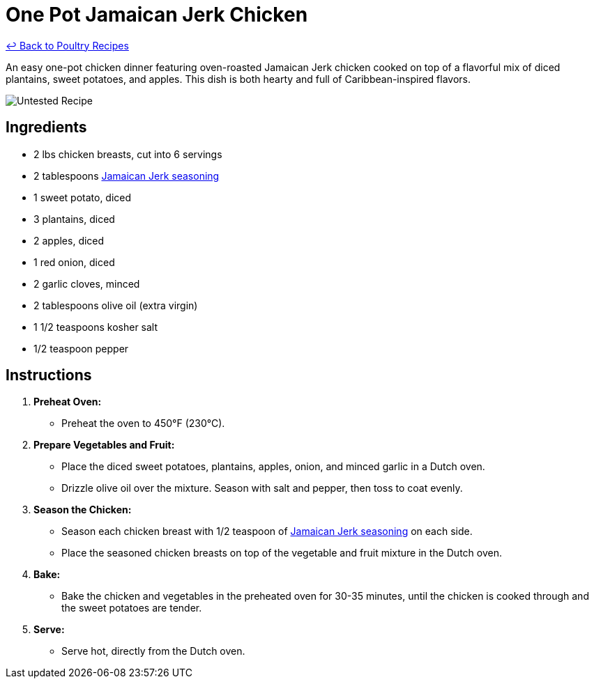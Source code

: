 = One Pot Jamaican Jerk Chicken

link:./README.md[&larrhk; Back to Poultry Recipes]

An easy one-pot chicken dinner featuring oven-roasted Jamaican Jerk chicken cooked on top of a flavorful mix of diced plantains, sweet potatoes, and apples. This dish is both hearty and full of Caribbean-inspired flavors.

image::https://badgen.net/badge/untested/recipe/AA4A44[Untested Recipe]

== Ingredients

* 2 lbs chicken breasts, cut into 6 servings
* 2 tablespoons link:../sauces-seasonings/jamaican-jerk-seasoning[Jamaican Jerk seasoning]
* 1 sweet potato, diced
* 3 plantains, diced
* 2 apples, diced
* 1 red onion, diced
* 2 garlic cloves, minced
* 2 tablespoons olive oil (extra virgin)
* 1 1/2 teaspoons kosher salt
* 1/2 teaspoon pepper

== Instructions

1. **Preheat Oven:**
   * Preheat the oven to 450°F (230°C).

2. **Prepare Vegetables and Fruit:**
   * Place the diced sweet potatoes, plantains, apples, onion, and minced garlic in a Dutch oven.
   * Drizzle olive oil over the mixture. Season with salt and pepper, then toss to coat evenly.

3. **Season the Chicken:**
   * Season each chicken breast with 1/2 teaspoon of link:../sauces-seasonings/jamaican-jerk-seasoning[Jamaican Jerk seasoning] on each side.
   * Place the seasoned chicken breasts on top of the vegetable and fruit mixture in the Dutch oven.

4. **Bake:**
   * Bake the chicken and vegetables in the preheated oven for 30-35 minutes, until the chicken is cooked through and the sweet potatoes are tender.

5. **Serve:**
   * Serve hot, directly from the Dutch oven.

